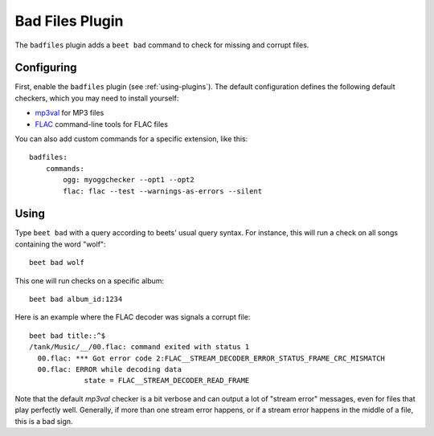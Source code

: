 Bad Files Plugin
================

The ``badfiles`` plugin adds a ``beet bad`` command to check for missing and
corrupt files.

Configuring
-----------

First, enable the ``badfiles`` plugin (see :ref:`using-plugins`). The default
configuration defines the following default checkers, which you may need to
install yourself:

* `mp3val`_ for MP3 files
* `FLAC`_ command-line tools for FLAC files

You can also add custom commands for a specific extension, like this::

    badfiles:
        commands:
            ogg: myoggchecker --opt1 --opt2
            flac: flac --test --warnings-as-errors --silent

.. _mp3val: http://mp3val.sourceforge.net/
.. _flac: https://xiph.org/flac/

Using
-----

Type ``beet bad`` with a query according to beets' usual query syntax. For
instance, this will run a check on all songs containing the word "wolf"::

    beet bad wolf

This one will run checks on a specific album::

    beet bad album_id:1234

Here is an example where the FLAC decoder was signals a corrupt file::

    beet bad title::^$
    /tank/Music/__/00.flac: command exited with status 1
      00.flac: *** Got error code 2:FLAC__STREAM_DECODER_ERROR_STATUS_FRAME_CRC_MISMATCH
      00.flac: ERROR while decoding data
                 state = FLAC__STREAM_DECODER_READ_FRAME

Note that the default `mp3val` checker is a bit verbose and can output a lot
of "stream error" messages, even for files that play perfectly well.
Generally, if more than one stream error happens, or if a stream error happens
in the middle of a file, this is a bad sign.
